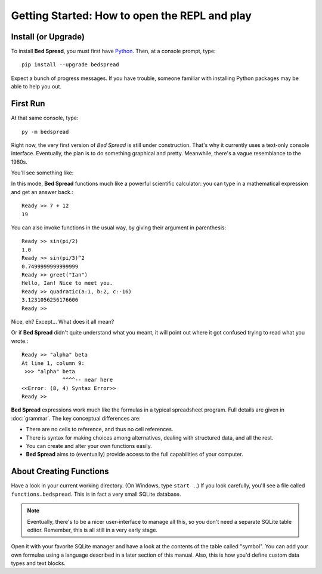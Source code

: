 Getting Started: How to open the REPL and play
===============================================

Install (or Upgrade)
--------------------

To install **Bed Spread**, you must first have `Python. <https://www.python.org/>`_
Then, at a console prompt, type::

    pip install --upgrade bedspread

Expect a bunch of progress messages.
If you have trouble,
someone familiar with installing Python packages may be able to help you out.

First Run
----------

At that same console, type::

    py -m bedspread

Right now, the very first version of *Bed Spread* is still under construction.
That's why it currently uses a text-only console interface.
Eventually, the plan is to do something graphical and pretty.
Meanwhile, there's a vague resemblance to the 1980s.

You'll see something like:

.. code-block:: text
    :caption: Don't expect much quite yet. This is still pre-alpha.

    quadratic : One root of a quadratic expression.
    cons : The standard elementary unit of list linkage.
    greet : Sample template.
    Bed Spread (version 0.0.1), interactive REPL
        Documentation is at http://bedspread.readthedocs.io
        This is pre-alpha code. Current goal is to pretty-print ASTs corresponding to expressions.
        ctrl-d or ctrl-z to quit, depending on operating system
    Ready >>

In this mode, **Bed Spread** functions much like a powerful scientific calculator:
you can type in a mathematical expression and get an answer back.::

    Ready >> 7 + 12
    19

You can also invoke functions in the usual way, by giving their argument in parenthesis::

    Ready >> sin(pi/2)
    1.0
    Ready >> sin(pi/3)^2
    0.7499999999999999
    Ready >> greet("Ian")
    Hello, Ian! Nice to meet you.
    Ready >> quadratic(a:1, b:2, c:-16)
    3.1231056256176606
    Ready >>

Nice, eh? Except... What does it all mean?

Or if **Bed Spread** didn't quite understand what you meant,
it will point out where it got confused trying to read what you wrote.::

    Ready >> "alpha" beta
    At line 1, column 9:
     >>> "alpha" beta
                 ^^^^-- near here
    <<Error: (8, 4) Syntax Error>>
    Ready >>

**Bed Spread** expressions work much like the formulas in a typical spreadsheet program.
Full details are given in :doc:`grammar`. The key conceptual differences are:

* There are no cells to reference, and thus no cell references.
* There is syntax for making choices among alternatives, dealing with structured data, and all the rest.
* You can create and alter your own functions easily.
* **Bed Spread** aims to (eventually) provide access to the full capabilities of your computer.

About Creating Functions
-------------------------

Have a look in your current working directory. (On Windows, type ``start .``.)
If you look carefully, you'll see a file called ``functions.bedspread``.
This is in fact a very small SQLite database.

.. note::
    Eventually, there's to be a nicer user-interface to manage all this,
    so you don't need a separate SQLite table editor.
    Remember, this is all still in a very early stage.

Open it with your favorite SQLite manager and have a look at the contents of the table called "symbol".
You can add your own formulas using a language described in a later section of this manual.
Also, this is how you'd define custom data types and text blocks.

